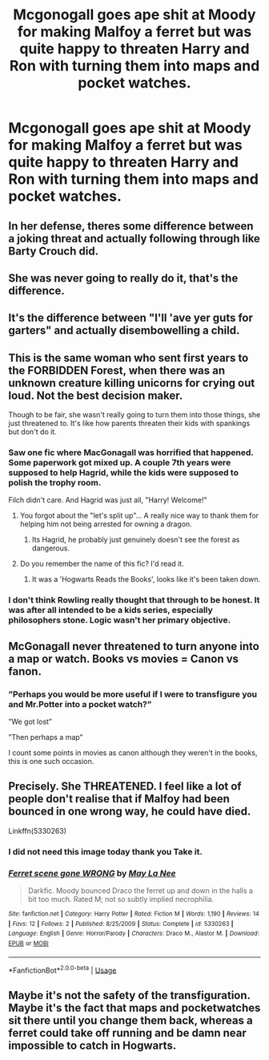 #+TITLE: Mcgonogall goes ape shit at Moody for making Malfoy a ferret but was quite happy to threaten Harry and Ron with turning them into maps and pocket watches.

* Mcgonogall goes ape shit at Moody for making Malfoy a ferret but was quite happy to threaten Harry and Ron with turning them into maps and pocket watches.
:PROPERTIES:
:Author: jasoneill23
:Score: 11
:DateUnix: 1581879727.0
:DateShort: 2020-Feb-16
:END:

** In her defense, theres some difference between a joking threat and actually following through like Barty Crouch did.
:PROPERTIES:
:Author: TheHeadlessScholar
:Score: 73
:DateUnix: 1581880045.0
:DateShort: 2020-Feb-16
:END:


** She was never going to really do it, that's the difference.
:PROPERTIES:
:Author: sackofgarbage
:Score: 30
:DateUnix: 1581884672.0
:DateShort: 2020-Feb-16
:END:


** It's the difference between "I'll 'ave yer guts for garters" and actually disembowelling a child.
:PROPERTIES:
:Author: ConsiderableHat
:Score: 10
:DateUnix: 1581939878.0
:DateShort: 2020-Feb-17
:END:


** This is the same woman who sent first years to the FORBIDDEN Forest, when there was an unknown creature killing unicorns for crying out loud. Not the best decision maker.

Though to be fair, she wasn't really going to turn them into those things, she just threatened to. It's like how parents threaten their kids with spankings but don't do it.
:PROPERTIES:
:Author: SnarkyAndProud
:Score: 18
:DateUnix: 1581884958.0
:DateShort: 2020-Feb-16
:END:

*** Saw one fic where MacGonagall was horrified that happened. Some paperwork got mixed up. A couple 7th years were supposed to help Hagrid, while the kids were supposed to polish the trophy room.

Filch didn't care. And Hagrid was just all, "Harry! Welcome!"
:PROPERTIES:
:Author: streakermaximus
:Score: 29
:DateUnix: 1581888126.0
:DateShort: 2020-Feb-17
:END:

**** You forgot about the "let's split up"... A really nice way to thank them for helping him not being arrested for owning a dragon.
:PROPERTIES:
:Author: Korooo
:Score: 20
:DateUnix: 1581898350.0
:DateShort: 2020-Feb-17
:END:

***** Its Hagrid, he probably just genuinely doesn't see the forest as dangerous.
:PROPERTIES:
:Author: Electric999999
:Score: 6
:DateUnix: 1582004090.0
:DateShort: 2020-Feb-18
:END:


**** Do you remember the name of this fic? I'd read it.
:PROPERTIES:
:Author: 1-1-19MemeBrigade
:Score: 3
:DateUnix: 1581924843.0
:DateShort: 2020-Feb-17
:END:

***** It was a 'Hogwarts Reads the Books', looks like it's been taken down.
:PROPERTIES:
:Author: streakermaximus
:Score: 3
:DateUnix: 1581931664.0
:DateShort: 2020-Feb-17
:END:


*** I don't think Rowling really thought that through to be honest. It was after all intended to be a kids series, especially philosophers stone. Logic wasn't her primary objective.
:PROPERTIES:
:Author: Senseo256
:Score: 2
:DateUnix: 1581937117.0
:DateShort: 2020-Feb-17
:END:


** McGonagall never threatened to turn anyone into a map or watch. Books vs movies = Canon vs fanon.
:PROPERTIES:
:Author: FriendofDobby
:Score: 8
:DateUnix: 1581896204.0
:DateShort: 2020-Feb-17
:END:

*** ”Perhaps you would be more useful if I were to transfigure you and Mr.Potter into a pocket watch?”

”We got lost”

”Then perhaps a map”

I count some points in movies as canon although they weren't in the books, this is one such occasion.
:PROPERTIES:
:Author: Erkkifloof
:Score: 3
:DateUnix: 1581946564.0
:DateShort: 2020-Feb-17
:END:


** Precisely. She THREATENED. I feel like a lot of people don't realise that if Malfoy had been bounced in one wrong way, he could have died.

Linkffn(5330263)
:PROPERTIES:
:Author: DeDe_at_it_again
:Score: 6
:DateUnix: 1581926008.0
:DateShort: 2020-Feb-17
:END:

*** I did not need this image today thank you Take it.
:PROPERTIES:
:Author: PhoenixNotBatman
:Score: 1
:DateUnix: 1581985534.0
:DateShort: 2020-Feb-18
:END:


*** [[https://www.fanfiction.net/s/5330263/1/][*/Ferret scene gone WRONG/*]] by [[https://www.fanfiction.net/u/1603541/May-La-Nee][/May La Nee/]]

#+begin_quote
  Darkfic. Moody bounced Draco the ferret up and down in the halls a bit too much. Rated M; not so subtly implied necrophilia.
#+end_quote

^{/Site/:} ^{fanfiction.net} ^{*|*} ^{/Category/:} ^{Harry} ^{Potter} ^{*|*} ^{/Rated/:} ^{Fiction} ^{M} ^{*|*} ^{/Words/:} ^{1,190} ^{*|*} ^{/Reviews/:} ^{14} ^{*|*} ^{/Favs/:} ^{12} ^{*|*} ^{/Follows/:} ^{2} ^{*|*} ^{/Published/:} ^{8/25/2009} ^{*|*} ^{/Status/:} ^{Complete} ^{*|*} ^{/id/:} ^{5330263} ^{*|*} ^{/Language/:} ^{English} ^{*|*} ^{/Genre/:} ^{Horror/Parody} ^{*|*} ^{/Characters/:} ^{Draco} ^{M.,} ^{Alastor} ^{M.} ^{*|*} ^{/Download/:} ^{[[http://www.ff2ebook.com/old/ffn-bot/index.php?id=5330263&source=ff&filetype=epub][EPUB]]} ^{or} ^{[[http://www.ff2ebook.com/old/ffn-bot/index.php?id=5330263&source=ff&filetype=mobi][MOBI]]}

--------------

*FanfictionBot*^{2.0.0-beta} | [[https://github.com/tusing/reddit-ffn-bot/wiki/Usage][Usage]]
:PROPERTIES:
:Author: FanfictionBot
:Score: 1
:DateUnix: 1581926026.0
:DateShort: 2020-Feb-17
:END:


** Maybe it's not the safety of the transfiguration. Maybe it's the fact that maps and pocketwatches sit there until you change them back, whereas a ferret could take off running and be damn near impossible to catch in Hogwarts.
:PROPERTIES:
:Author: Kavity123
:Score: 3
:DateUnix: 1581896333.0
:DateShort: 2020-Feb-17
:END:
